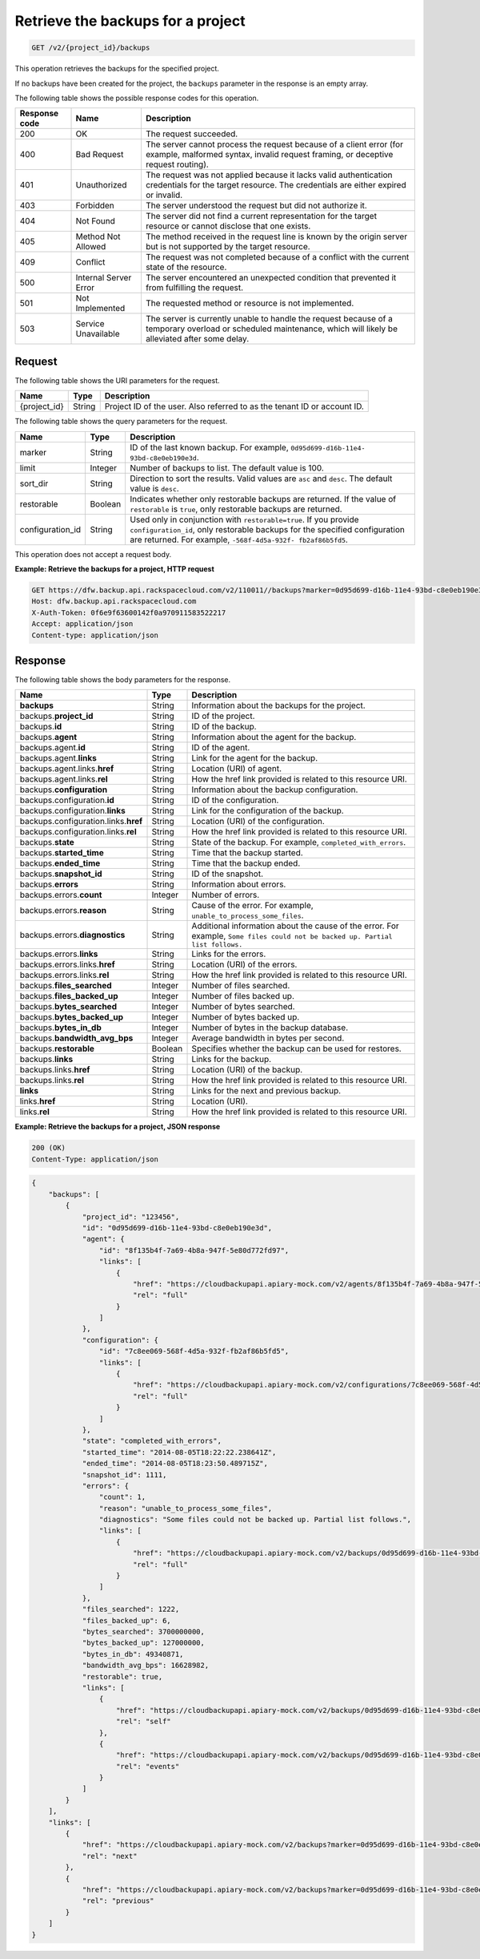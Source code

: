 .. _get-list-the-backups:

Retrieve the backups for a project
^^^^^^^^^^^^^^^^^^^^^^^^^^^^^^^^^^

.. code::

    GET /v2/{project_id}/backups

This operation retrieves the backups for the specified project.

If no backups have been created for the project, the ``backups`` parameter in
the response is an empty array.

The following table shows the possible response codes for this operation.

+---------------+-----------------+-----------------------------------------------------------+
|Response code  |Name             |Description                                                |
+===============+=================+===========================================================+
|200            | OK              | The request succeeded.                                    |
+---------------+-----------------+-----------------------------------------------------------+
|400            | Bad Request     | The server cannot process the request because of a client |
|               |                 | error (for example, malformed syntax, invalid request     |
|               |                 | framing, or deceptive request routing).                   |
+---------------+-----------------+-----------------------------------------------------------+
|401            | Unauthorized    | The request was not applied because it lacks valid        |
|               |                 | authentication credentials for the target resource.       |
|               |                 | The credentials are either expired or invalid.            |
+---------------+-----------------+-----------------------------------------------------------+
|403            | Forbidden       | The server understood the request but did not authorize   |
|               |                 | it.                                                       |
+---------------+-----------------+-----------------------------------------------------------+
|404            | Not Found       | The server did not find a current representation for the  |
|               |                 | target resource or cannot disclose that one exists.       |
+---------------+-----------------+-----------------------------------------------------------+
|405            | Method Not      | The method received in the request line is                |
|               | Allowed         | known by the origin server but is not supported by        |
|               |                 | the target resource.                                      |
+---------------+-----------------+-----------------------------------------------------------+
|409            | Conflict        | The request was not completed because of a conflict with  |
|               |                 | the current state of the resource.                        |
+---------------+-----------------+-----------------------------------------------------------+
|500            | Internal Server | The server encountered an unexpected condition            |
|               | Error           | that prevented it from fulfilling the request.            |
+---------------+-----------------+-----------------------------------------------------------+
|501            | Not Implemented | The requested method or resource is not implemented.      |
+---------------+-----------------+-----------------------------------------------------------+
|503            | Service         | The server is currently unable to handle the request      |
|               | Unavailable     | because of a temporary overload or scheduled maintenance, |
|               |                 | which will likely be alleviated after some delay.         |
+---------------+-----------------+-----------------------------------------------------------+

Request
"""""""

The following table shows the URI parameters for the request.

+--------------------------+-------------------------+-------------------------+
|Name                      |Type                     |Description              |
+==========================+=========================+=========================+
|{project_id}              |String                   |Project ID of the user.  |
|                          |                         |Also referred to as the  |
|                          |                         |tenant ID or account ID. |
+--------------------------+-------------------------+-------------------------+

The following table shows the query parameters for the request.

+--------------------------+-------------------------+-------------------------+
|Name                      |Type                     |Description              |
+==========================+=========================+=========================+
|marker                    |String                   |ID of the last known     |
|                          |                         |backup. For example,     |
|                          |                         |``0d95d699-d16b-11e4-    |
|                          |                         |93bd-c8e0eb190e3d``.     |
+--------------------------+-------------------------+-------------------------+
|limit                     |Integer                  |Number of backups to     |
|                          |                         |list. The default value  |
|                          |                         |is 100.                  |
+--------------------------+-------------------------+-------------------------+
|sort_dir                  |String                   |Direction to sort the    |
|                          |                         |results. Valid values    |
|                          |                         |are ``asc`` and          |
|                          |                         |``desc``. The default    |
|                          |                         |value is ``desc``.       |
+--------------------------+-------------------------+-------------------------+
|restorable                |Boolean                  |Indicates whether only   |
|                          |                         |restorable backups are   |
|                          |                         |returned. If the value of|
|                          |                         |``restorable`` is        |
|                          |                         |``true``, only           |
|                          |                         |restorable backups are   |
|                          |                         |returned.                |
+--------------------------+-------------------------+-------------------------+
|configuration_id          |String                   |Used only in conjunction |
|                          |                         |with                     |
|                          |                         |``restorable=true``. If  |
|                          |                         |you provide              |
|                          |                         |``configuration_id``,    |
|                          |                         |only restorable backups  |
|                          |                         |for the specified        |
|                          |                         |configuration are        |
|                          |                         |returned. For example,   |
|                          |                         |``-568f-4d5a-932f-       |
|                          |                         |fb2af86b5fd5``.          |
+--------------------------+-------------------------+-------------------------+

This operation does not accept a request body.

**Example: Retrieve the backups for a project, HTTP request**

.. code::

   GET https://dfw.backup.api.rackspacecloud.com/v2/110011//backups?marker=0d95d699-d16b-11e4-93bd-c8e0eb190e3d&limit=100&sort_dir=asc&restorable=true&configuration_id=7c8ee069-568f-4d5a-932f-fb2af86b5fd5 HTTP/1.1
   Host: dfw.backup.api.rackspacecloud.com
   X-Auth-Token: 0f6e9f63600142f0a970911583522217
   Accept: application/json
   Content-type: application/json

Response
""""""""

The following table shows the body parameters for the response.

+-------------------------------+-----------+----------------------------------+
|Name                           |Type       |Description                       |
+===============================+===========+==================================+
|\ **backups**                  |String     |Information about the backups for |
|                               |           |the project.                      |
+-------------------------------+-----------+----------------------------------+
|backups.\ **project_id**       |String     |ID of the project.                |
+-------------------------------+-----------+----------------------------------+
|backups.\ **id**               |String     |ID of the backup.                 |
+-------------------------------+-----------+----------------------------------+
|backups.\ **agent**            |String     |Information about the agent for   |
|                               |           |the backup.                       |
+-------------------------------+-----------+----------------------------------+
|backups.agent.\ **id**         |String     |ID of the agent.                  |
+-------------------------------+-----------+----------------------------------+
|backups.agent.\ **links**      |String     |Link for the agent for the backup.|
+-------------------------------+-----------+----------------------------------+
|backups.agent.links.\ **href** |String     |Location (URI) of agent.          |
+-------------------------------+-----------+----------------------------------+
|backups.agent.links.\ **rel**  |String     |How the href link provided is     |
|                               |           |related to this resource URI.     |
+-------------------------------+-----------+----------------------------------+
|backups.\ **configuration**    |String     |Information about the backup      |
|                               |           |configuration.                    |
+-------------------------------+-----------+----------------------------------+
|backups.configuration.\ **id** |String     |ID of the configuration.          |
+-------------------------------+-----------+----------------------------------+
|backups.configuration.\        |String     |Link for the configuration of the |
|**links**                      |           |backup.                           |
+-------------------------------+-----------+----------------------------------+
|backups.configuration.links.\  |String     |Location (URI) of the             |
|**href**                       |           |configuration.                    |
+-------------------------------+-----------+----------------------------------+
|backups.configuration.links.\  |String     |How the href link provided is     |
|**rel**                        |           |related to this resource URI.     |
+-------------------------------+-----------+----------------------------------+
|backups.\ **state**            |String     |State of the backup. For example, |
|                               |           |``completed_with_errors``.        |
+-------------------------------+-----------+----------------------------------+
|backups.\ **started_time**     |String     |Time that the backup started.     |
+-------------------------------+-----------+----------------------------------+
|backups.\ **ended_time**       |String     |Time that the backup ended.       |
+-------------------------------+-----------+----------------------------------+
|backups.\ **snapshot_id**      |String     |ID of the snapshot.               |
+-------------------------------+-----------+----------------------------------+
|backups.\ **errors**           |String     |Information about errors.         |
+-------------------------------+-----------+----------------------------------+
|backups.errors.\ **count**     |Integer    |Number of errors.                 |
+-------------------------------+-----------+----------------------------------+
|backups.errors.\ **reason**    |String     |Cause of the error. For example,  |
|                               |           |``unable_to_process_some_files``. |
+-------------------------------+-----------+----------------------------------+
|backups.errors.\               |String     |Additional information about the  |
|**diagnostics**                |           |cause of the error. For example,  |
|                               |           |``Some files could not be backed  |
|                               |           |up. Partial list follows.``       |
+-------------------------------+-----------+----------------------------------+
|backups.errors.\ **links**     |String     |Links for the errors.             |
+-------------------------------+-----------+----------------------------------+
|backups.errors.links.\ **href**|String     |Location (URI) of the errors.     |
+-------------------------------+-----------+----------------------------------+
|backups.errors.links.\ **rel** |String     |How the href link provided is     |
|                               |           |related to this resource URI.     |
+-------------------------------+-----------+----------------------------------+
|backups.\ **files_searched**   |Integer    |Number of files searched.         |
+-------------------------------+-----------+----------------------------------+
|backups.\ **files_backed_up**  |Integer    |Number of files backed up.        |
+-------------------------------+-----------+----------------------------------+
|backups.\ **bytes_searched**   |Integer    |Number of bytes searched.         |
+-------------------------------+-----------+----------------------------------+
|backups.\ **bytes_backed_up**  |Integer    |Number of bytes backed up.        |
+-------------------------------+-----------+----------------------------------+
|backups.\ **bytes_in_db**      |Integer    |Number of bytes in the backup     |
|                               |           |database.                         |
+-------------------------------+-----------+----------------------------------+
|backups.\ **bandwidth_avg_bps**|Integer    |Average bandwidth in bytes per    |
|                               |           |second.                           |
+-------------------------------+-----------+----------------------------------+
|backups.\ **restorable**       |Boolean    |Specifies whether the backup can  |
|                               |           |be used for restores.             |
+-------------------------------+-----------+----------------------------------+
|backups.\ **links**            |String     |Links for the backup.             |
+-------------------------------+-----------+----------------------------------+
|backups.links.\ **href**       |String     |Location (URI) of the backup.     |
+-------------------------------+-----------+----------------------------------+
|backups.links.\ **rel**        |String     |How the href link provided is     |
|                               |           |related to this resource URI.     |
+-------------------------------+-----------+----------------------------------+
|\ **links**                    |String     |Links for the next and previous   |
|                               |           |backup.                           |
+-------------------------------+-----------+----------------------------------+
|links.\ **href**               |String     |Location (URI).                   |
+-------------------------------+-----------+----------------------------------+
|links.\ **rel**                |String     |How the href link provided is     |
|                               |           |related to this resource URI.     |
+-------------------------------+-----------+----------------------------------+

**Example: Retrieve the backups for a project, JSON response**

.. code::

   200 (OK)
   Content-Type: application/json

.. code::

   {
       "backups": [
           {
               "project_id": "123456",
               "id": "0d95d699-d16b-11e4-93bd-c8e0eb190e3d",
               "agent": {
                   "id": "8f135b4f-7a69-4b8a-947f-5e80d772fd97",
                   "links": [
                       {
                           "href": "https://cloudbackupapi.apiary-mock.com/v2/agents/8f135b4f-7a69-4b8a-947f-5e80d772fd97",
                           "rel": "full"
                       }
                   ]
               },
               "configuration": {
                   "id": "7c8ee069-568f-4d5a-932f-fb2af86b5fd5",
                   "links": [
                       {
                           "href": "https://cloudbackupapi.apiary-mock.com/v2/configurations/7c8ee069-568f-4d5a-932f-fb2af86b5fd5",
                           "rel": "full"
                       }
                   ]
               },
               "state": "completed_with_errors",
               "started_time": "2014-08-05T18:22:22.238641Z",
               "ended_time": "2014-08-05T18:23:50.489715Z",
               "snapshot_id": 1111,
               "errors": {
                   "count": 1,
                   "reason": "unable_to_process_some_files",
                   "diagnostics": "Some files could not be backed up. Partial list follows.",
                   "links": [
                       {
                           "href": "https://cloudbackupapi.apiary-mock.com/v2/backups/0d95d699-d16b-11e4-93bd-c8e0eb190e3d/errors",
                           "rel": "full"
                       }
                   ]
               },
               "files_searched": 1222,
               "files_backed_up": 6,
               "bytes_searched": 3700000000,
               "bytes_backed_up": 127000000,
               "bytes_in_db": 49340871,
               "bandwidth_avg_bps": 16628982,
               "restorable": true,
               "links": [
                   {
                       "href": "https://cloudbackupapi.apiary-mock.com/v2/backups/0d95d699-d16b-11e4-93bd-c8e0eb190e3d",
                       "rel": "self"
                   },
                   {
                       "href": "https://cloudbackupapi.apiary-mock.com/v2/backups/0d95d699-d16b-11e4-93bd-c8e0eb190e3d/events",
                       "rel": "events"
                   }
               ]
           }
       ],
       "links": [
           {
               "href": "https://cloudbackupapi.apiary-mock.com/v2/backups?marker=0d95d699-d16b-11e4-93bd-c8e0eb190e3d",
               "rel": "next"
           },
           {
               "href": "https://cloudbackupapi.apiary-mock.com/v2/backups?marker=0d95d699-d16b-11e4-93bd-c8e0eb190e3d&sort_dir=asc",
               "rel": "previous"
           }
       ]
   }
